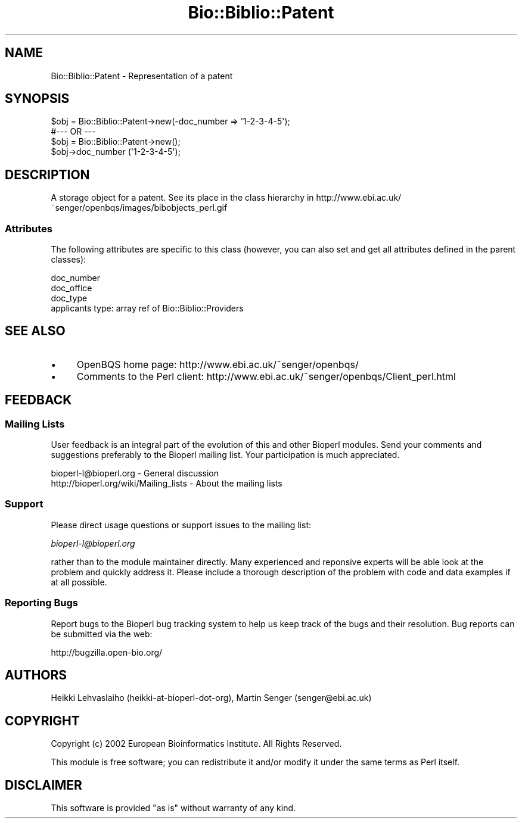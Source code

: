 .\" Automatically generated by Pod::Man 2.23 (Pod::Simple 3.14)
.\"
.\" Standard preamble:
.\" ========================================================================
.de Sp \" Vertical space (when we can't use .PP)
.if t .sp .5v
.if n .sp
..
.de Vb \" Begin verbatim text
.ft CW
.nf
.ne \\$1
..
.de Ve \" End verbatim text
.ft R
.fi
..
.\" Set up some character translations and predefined strings.  \*(-- will
.\" give an unbreakable dash, \*(PI will give pi, \*(L" will give a left
.\" double quote, and \*(R" will give a right double quote.  \*(C+ will
.\" give a nicer C++.  Capital omega is used to do unbreakable dashes and
.\" therefore won't be available.  \*(C` and \*(C' expand to `' in nroff,
.\" nothing in troff, for use with C<>.
.tr \(*W-
.ds C+ C\v'-.1v'\h'-1p'\s-2+\h'-1p'+\s0\v'.1v'\h'-1p'
.ie n \{\
.    ds -- \(*W-
.    ds PI pi
.    if (\n(.H=4u)&(1m=24u) .ds -- \(*W\h'-12u'\(*W\h'-12u'-\" diablo 10 pitch
.    if (\n(.H=4u)&(1m=20u) .ds -- \(*W\h'-12u'\(*W\h'-8u'-\"  diablo 12 pitch
.    ds L" ""
.    ds R" ""
.    ds C` ""
.    ds C' ""
'br\}
.el\{\
.    ds -- \|\(em\|
.    ds PI \(*p
.    ds L" ``
.    ds R" ''
'br\}
.\"
.\" Escape single quotes in literal strings from groff's Unicode transform.
.ie \n(.g .ds Aq \(aq
.el       .ds Aq '
.\"
.\" If the F register is turned on, we'll generate index entries on stderr for
.\" titles (.TH), headers (.SH), subsections (.SS), items (.Ip), and index
.\" entries marked with X<> in POD.  Of course, you'll have to process the
.\" output yourself in some meaningful fashion.
.ie \nF \{\
.    de IX
.    tm Index:\\$1\t\\n%\t"\\$2"
..
.    nr % 0
.    rr F
.\}
.el \{\
.    de IX
..
.\}
.\"
.\" Accent mark definitions (@(#)ms.acc 1.5 88/02/08 SMI; from UCB 4.2).
.\" Fear.  Run.  Save yourself.  No user-serviceable parts.
.    \" fudge factors for nroff and troff
.if n \{\
.    ds #H 0
.    ds #V .8m
.    ds #F .3m
.    ds #[ \f1
.    ds #] \fP
.\}
.if t \{\
.    ds #H ((1u-(\\\\n(.fu%2u))*.13m)
.    ds #V .6m
.    ds #F 0
.    ds #[ \&
.    ds #] \&
.\}
.    \" simple accents for nroff and troff
.if n \{\
.    ds ' \&
.    ds ` \&
.    ds ^ \&
.    ds , \&
.    ds ~ ~
.    ds /
.\}
.if t \{\
.    ds ' \\k:\h'-(\\n(.wu*8/10-\*(#H)'\'\h"|\\n:u"
.    ds ` \\k:\h'-(\\n(.wu*8/10-\*(#H)'\`\h'|\\n:u'
.    ds ^ \\k:\h'-(\\n(.wu*10/11-\*(#H)'^\h'|\\n:u'
.    ds , \\k:\h'-(\\n(.wu*8/10)',\h'|\\n:u'
.    ds ~ \\k:\h'-(\\n(.wu-\*(#H-.1m)'~\h'|\\n:u'
.    ds / \\k:\h'-(\\n(.wu*8/10-\*(#H)'\z\(sl\h'|\\n:u'
.\}
.    \" troff and (daisy-wheel) nroff accents
.ds : \\k:\h'-(\\n(.wu*8/10-\*(#H+.1m+\*(#F)'\v'-\*(#V'\z.\h'.2m+\*(#F'.\h'|\\n:u'\v'\*(#V'
.ds 8 \h'\*(#H'\(*b\h'-\*(#H'
.ds o \\k:\h'-(\\n(.wu+\w'\(de'u-\*(#H)/2u'\v'-.3n'\*(#[\z\(de\v'.3n'\h'|\\n:u'\*(#]
.ds d- \h'\*(#H'\(pd\h'-\w'~'u'\v'-.25m'\f2\(hy\fP\v'.25m'\h'-\*(#H'
.ds D- D\\k:\h'-\w'D'u'\v'-.11m'\z\(hy\v'.11m'\h'|\\n:u'
.ds th \*(#[\v'.3m'\s+1I\s-1\v'-.3m'\h'-(\w'I'u*2/3)'\s-1o\s+1\*(#]
.ds Th \*(#[\s+2I\s-2\h'-\w'I'u*3/5'\v'-.3m'o\v'.3m'\*(#]
.ds ae a\h'-(\w'a'u*4/10)'e
.ds Ae A\h'-(\w'A'u*4/10)'E
.    \" corrections for vroff
.if v .ds ~ \\k:\h'-(\\n(.wu*9/10-\*(#H)'\s-2\u~\d\s+2\h'|\\n:u'
.if v .ds ^ \\k:\h'-(\\n(.wu*10/11-\*(#H)'\v'-.4m'^\v'.4m'\h'|\\n:u'
.    \" for low resolution devices (crt and lpr)
.if \n(.H>23 .if \n(.V>19 \
\{\
.    ds : e
.    ds 8 ss
.    ds o a
.    ds d- d\h'-1'\(ga
.    ds D- D\h'-1'\(hy
.    ds th \o'bp'
.    ds Th \o'LP'
.    ds ae ae
.    ds Ae AE
.\}
.rm #[ #] #H #V #F C
.\" ========================================================================
.\"
.IX Title "Bio::Biblio::Patent 3"
.TH Bio::Biblio::Patent 3 "2014-08-22" "perl v5.12.4" "User Contributed Perl Documentation"
.\" For nroff, turn off justification.  Always turn off hyphenation; it makes
.\" way too many mistakes in technical documents.
.if n .ad l
.nh
.SH "NAME"
Bio::Biblio::Patent \- Representation of a patent
.SH "SYNOPSIS"
.IX Header "SYNOPSIS"
.Vb 1
\&    $obj = Bio::Biblio::Patent\->new(\-doc_number => \*(Aq1\-2\-3\-4\-5\*(Aq);
\&
\&  #\-\-\- OR \-\-\-
\&
\&    $obj = Bio::Biblio::Patent\->new();
\&    $obj\->doc_number (\*(Aq1\-2\-3\-4\-5\*(Aq);
.Ve
.SH "DESCRIPTION"
.IX Header "DESCRIPTION"
A storage object for a patent.
See its place in the class hierarchy in
http://www.ebi.ac.uk/~senger/openbqs/images/bibobjects_perl.gif
.SS "Attributes"
.IX Subsection "Attributes"
The following attributes are specific to this class
(however, you can also set and get all attributes defined in the parent classes):
.PP
.Vb 4
\&  doc_number
\&  doc_office
\&  doc_type
\&  applicants       type: array ref of Bio::Biblio::Providers
.Ve
.SH "SEE ALSO"
.IX Header "SEE ALSO"
.IP "\(bu" 4
OpenBQS home page: http://www.ebi.ac.uk/~senger/openbqs/
.IP "\(bu" 4
Comments to the Perl client: http://www.ebi.ac.uk/~senger/openbqs/Client_perl.html
.SH "FEEDBACK"
.IX Header "FEEDBACK"
.SS "Mailing Lists"
.IX Subsection "Mailing Lists"
User feedback is an integral part of the evolution of this and other
Bioperl modules. Send your comments and suggestions preferably to
the Bioperl mailing list.  Your participation is much appreciated.
.PP
.Vb 2
\&  bioperl\-l@bioperl.org                  \- General discussion
\&  http://bioperl.org/wiki/Mailing_lists  \- About the mailing lists
.Ve
.SS "Support"
.IX Subsection "Support"
Please direct usage questions or support issues to the mailing list:
.PP
\&\fIbioperl\-l@bioperl.org\fR
.PP
rather than to the module maintainer directly. Many experienced and 
reponsive experts will be able look at the problem and quickly 
address it. Please include a thorough description of the problem 
with code and data examples if at all possible.
.SS "Reporting Bugs"
.IX Subsection "Reporting Bugs"
Report bugs to the Bioperl bug tracking system to help us keep track
of the bugs and their resolution. Bug reports can be submitted via the
web:
.PP
.Vb 1
\&  http://bugzilla.open\-bio.org/
.Ve
.SH "AUTHORS"
.IX Header "AUTHORS"
Heikki Lehvaslaiho (heikki-at-bioperl-dot-org),
Martin Senger (senger@ebi.ac.uk)
.SH "COPYRIGHT"
.IX Header "COPYRIGHT"
Copyright (c) 2002 European Bioinformatics Institute. All Rights Reserved.
.PP
This module is free software; you can redistribute it and/or modify
it under the same terms as Perl itself.
.SH "DISCLAIMER"
.IX Header "DISCLAIMER"
This software is provided \*(L"as is\*(R" without warranty of any kind.

